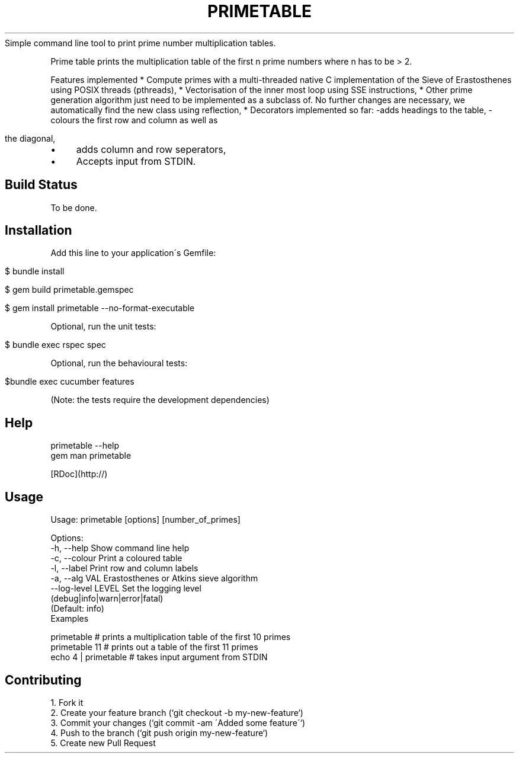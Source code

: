 .\" generated with Ronn/v0.7.3
.\" http://github.com/rtomayko/ronn/tree/0.7.3
.
.TH "PRIMETABLE" "1" "May 2013" "Guido Klingbeil" ""
Simple command line tool to print prime number multiplication tables\.
.
.P
Prime table prints the multiplication table of the first n prime numbers where n has to be > 2\.
.
.P
Features implemented * Compute primes with a multi\-threaded native C implementation of the Sieve of Erastosthenes using POSIX threads (pthreads), * Vectorisation of the inner most loop using SSE instructions, * Other prime generation algorithm just need to be implemented as a subclass of\. No further changes are necessary, we automatically find the new class using reflection, * Decorators implemented so far: \-adds headings to the table, \-colours the first row and column as well as
.
.IP "" 4
.
.nf

 the diagonal,
.
.fi
.
.IP "" 0
.
.IP "\(bu" 4
adds column and row seperators,
.
.IP "\(bu" 4
Accepts input from STDIN\.
.
.IP "" 0
.
.SH "Build Status"
To be done\.
.
.SH "Installation"
Add this line to your application\'s Gemfile:
.
.IP "" 4
.
.nf

$ bundle install

$ gem build primetable\.gemspec

$ gem install primetable \-\-no\-format\-executable
.
.fi
.
.IP "" 0
.
.P
Optional, run the unit tests:
.
.IP "" 4
.
.nf

$ bundle exec rspec spec
.
.fi
.
.IP "" 0
.
.P
Optional, run the behavioural tests:
.
.IP "" 4
.
.nf

$bundle exec cucumber features
.
.fi
.
.IP "" 0
.
.P
(Note: the tests require the development dependencies)
.
.SH "Help"
.
.nf

primetable \-\-help
gem man primetable

[RDoc](http://)
.
.fi
.
.SH "Usage"
.
.nf

Usage: primetable [options] [number_of_primes]

Options:
\-h, \-\-help                       Show command line help
\-c, \-\-colour                      Print a coloured table
\-l, \-\-label                      Print row and column labels
\-a, \-\-alg VAL                    Erastosthenes or Atkins sieve algorithm
    \-\-log\-level LEVEL            Set the logging level
                                 (debug|info|warn|error|fatal)
                                 (Default: info)
Examples

primetable            # prints a multiplication table of the first 10 primes
primetable 11         # prints out a table of the first 11 primes
echo 4 | primetable   # takes input argument from STDIN
.
.fi
.
.SH "Contributing"
.
.nf

1\. Fork it
2\. Create your feature branch (`git checkout \-b my\-new\-feature`)
3\. Commit your changes (`git commit \-am \'Added some feature\'`)
4\. Push to the branch (`git push origin my\-new\-feature`)
5\. Create new Pull Request
.
.fi

